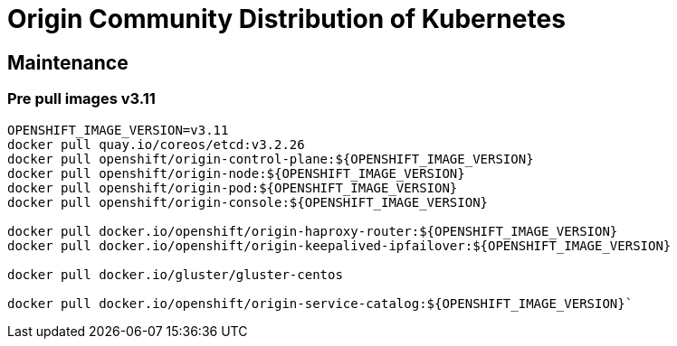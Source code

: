 [[origin_community_distribution_of_kubernetes]]
= Origin Community Distribution of Kubernetes

== Maintenance

[[pre_pull_images_v3.11]]
=== Pre pull images v3.11

[source,bash]
----
OPENSHIFT_IMAGE_VERSION=v3.11
docker pull quay.io/coreos/etcd:v3.2.26
docker pull openshift/origin-control-plane:${OPENSHIFT_IMAGE_VERSION}
docker pull openshift/origin-node:${OPENSHIFT_IMAGE_VERSION}
docker pull openshift/origin-pod:${OPENSHIFT_IMAGE_VERSION}
docker pull openshift/origin-console:${OPENSHIFT_IMAGE_VERSION}

docker pull docker.io/openshift/origin-haproxy-router:${OPENSHIFT_IMAGE_VERSION}
docker pull docker.io/openshift/origin-keepalived-ipfailover:${OPENSHIFT_IMAGE_VERSION}

docker pull docker.io/gluster/gluster-centos

docker pull docker.io/openshift/origin-service-catalog:${OPENSHIFT_IMAGE_VERSION}`
----

